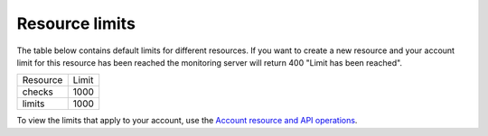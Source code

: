 Resource limits
~~~~~~~~~~~~~~~~~~~~~

The table below contains default limits for different resources. If you
want to create a new resource and your account limit for this resource
has been reached the monitoring server will return 400 "Limit has been
reached".

+-----------+-------+
| Resource  | Limit |
+-----------+-------+
| checks    | 1000  |
+-----------+-------+
| limits    | 1000  |
+-----------+-------+

To view the limits that apply to your account, use the `Account resource and API operations`_.

.. _Account resource and API operations: http://docs.rackspace.com/cm/api/v1.0/cm-devguide/content/service-account.html 